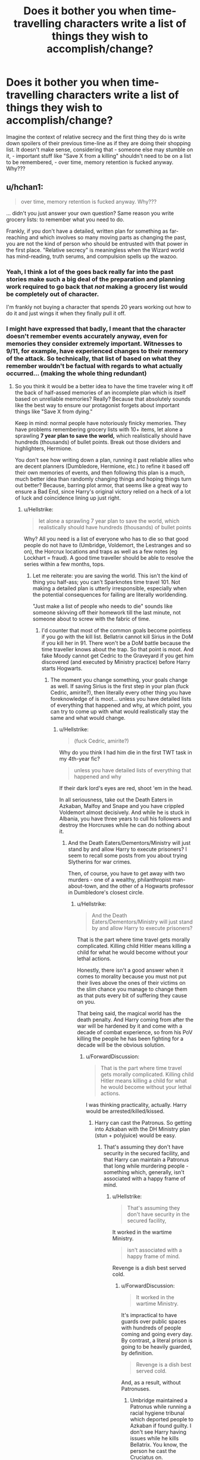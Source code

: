 #+TITLE: Does it bother you when time-travelling characters write a list of things they wish to accomplish/change?

* Does it bother you when time-travelling characters write a list of things they wish to accomplish/change?
:PROPERTIES:
:Score: 58
:DateUnix: 1569761048.0
:DateShort: 2019-Sep-29
:FlairText: Discussion
:END:
Imagine the context of relative secrecy and the first thing they do is write down spoilers of their previous time-line as if they are doing their shopping list. It doesn't make sense, considering that - someone else may stumble on it, - important stuff like "Save X from a killing" shouldn't need to be on a list to be remembered, - over time, memory retention is fucked anyway. Why???


** u/hchan1:
#+begin_quote
  over time, memory retention is fucked anyway. Why???
#+end_quote

... didn't you just answer your own question? Same reason you write grocery lists: to remember what you need to do.

Frankly, if you don't have a detailed, written plan for something as far-reaching and which involves so many moving parts as changing the past, you are not the kind of person who should be entrusted with that power in the first place. "Relative secrecy" is meaningless when the Wizard world has mind-reading, truth serums, and compulsion spells up the wazoo.
:PROPERTIES:
:Author: hchan1
:Score: 91
:DateUnix: 1569763577.0
:DateShort: 2019-Sep-29
:END:

*** Yeah, I think a lot of the goes back really far into the past stories make such a big deal of the preparation and planning work required to go back that /not/ making a grocery list would be completely out of character.

I'm frankly not buying a character that spends 20 years working out how to do it and just wings it when they finally pull it off.
:PROPERTIES:
:Author: oneonetwooneonetwo
:Score: 27
:DateUnix: 1569768553.0
:DateShort: 2019-Sep-29
:END:


*** I might have expressed that badly, I meant that the character doesn't remember events accurately anyway, even for memories they consider extremely important. Witnesses to 9/11, for example, have experienced changes to their memory of the attack. So technically, that list of based on what they remember wouldn't be factual with regards to what actually occurred... (making the whole thing redundant)
:PROPERTIES:
:Score: 3
:DateUnix: 1569763978.0
:DateShort: 2019-Sep-29
:END:

**** So you think it would be a better idea to have the time traveler wing it off the back of half-assed memories of an incomplete plan which is itself based on unreliable memories? Really? Because that absolutely sounds like the best way to ensure our protagonist forgets about important things like "Save X from dying."

Keep in mind: normal people have notoriously finicky memories. They have problems remembering grocery lists with 10+ items, let alone a sprawling *7 year plan to save the world,* which realistically should have hundreds (thousands) of bullet points. Break out those dividers and highlighters, Hermione.

You don't see how writing down a plan, running it past reliable allies who are decent planners (Dumbledore, Hermione, etc.) to refine it based off their own memories of events, and then following this plan is a much, much better idea than randomly changing things and hoping things turn out better? Because, barring plot armor, that seems like a great way to ensure a Bad End, since Harry's original victory relied on a heck of a lot of luck and coincidence lining up just right.
:PROPERTIES:
:Author: hchan1
:Score: 40
:DateUnix: 1569764255.0
:DateShort: 2019-Sep-29
:END:

***** u/Hellstrike:
#+begin_quote
  let alone a sprawling 7 year plan to save the world, which realistically should have hundreds (thousands) of bullet points
#+end_quote

Why? All you need is a list of everyone who has to die so that good people do not have to (Umbridge, Voldemort, the Lestranges and so on), the Horcrux locations and traps as well as a few notes (eg Lockhart = fraud). A good time traveller should be able to resolve the series within a few months, tops.
:PROPERTIES:
:Author: Hellstrike
:Score: 2
:DateUnix: 1569770913.0
:DateShort: 2019-Sep-29
:END:

****** Let me reiterate: you are saving the world. This isn't the kind of thing you half-ass; you can't Sparknotes time travel 101. Not making a detailed plan is utterly irresponsible, especially when the potential consequences for failing are literally worldending.

"Just make a list of people who needs to die" sounds like someone skivving off their homework till the last minute, not someone about to screw with the fabric of time.
:PROPERTIES:
:Author: hchan1
:Score: 17
:DateUnix: 1569772604.0
:DateShort: 2019-Sep-29
:END:

******* I'd counter that most of the common goals become pointless if you go with the kill list. Bellatrix cannot kill Sirius in the DoM if you kill her in 91. There won't be a DoM battle because the time traveller knows about the trap. So that point is moot. And fake Moody cannot get Cedric to the Graveyard if you get him discovered (and executed by Ministry practice) before Harry starts Hogwarts.
:PROPERTIES:
:Author: Hellstrike
:Score: 7
:DateUnix: 1569773827.0
:DateShort: 2019-Sep-29
:END:

******** The moment you change something, your goals change as well. If saving Sirius is the first step in your plan (fuck Cedric, amirite?), then literally every other thing you have foreknowledge of is moot... unless you have detailed lists of everything that happened and why, at which point, you can try to come up with what would realistically stay the same and what would change.
:PROPERTIES:
:Author: ForwardDiscussion
:Score: 1
:DateUnix: 1569862345.0
:DateShort: 2019-Sep-30
:END:

********* u/Hellstrike:
#+begin_quote
  (fuck Cedric, amirite?)
#+end_quote

Why do you think I had him die in the first TWT task in my 4th-year fic?

#+begin_quote
  unless you have detailed lists of everything that happened and why
#+end_quote

If their dark lord's eyes are red, shoot 'em in the head.

In all seriousness, take out the Death Eaters in Azkaban, Malfoy and Snape and you have crippled Voldemort almost decisively. And while he is stuck in Albania, you have three years to cull his followers and destroy the Horcruxes while he can do nothing about it.
:PROPERTIES:
:Author: Hellstrike
:Score: 1
:DateUnix: 1569863390.0
:DateShort: 2019-Sep-30
:END:

********** And the Death Eaters/Dementors/Ministry will just stand by and allow Harry to execute prisoners? I seem to recall some posts from you about trying Slytherins for war crimes.

Then, of course, you have to get away with two murders - one of a wealthy, philanthropist man-about-town, and the other of a Hogwarts professor in Dumbledore's closest circle.
:PROPERTIES:
:Author: ForwardDiscussion
:Score: 1
:DateUnix: 1569863594.0
:DateShort: 2019-Sep-30
:END:

*********** u/Hellstrike:
#+begin_quote
  And the Death Eaters/Dementors/Ministry will just stand by and allow Harry to execute prisoners?
#+end_quote

That is the part where time travel gets morally complicated. Killing child Hitler means killing a child for what he would become without your lethal actions.

Honestly, there isn't a good answer when it comes to morality because you must not put their lives above the ones of their victims on the slim chance you manage to change them as that puts every bit of suffering they cause on you.

That being said, the magical world has the death penalty. And Harry coming from after the war will be hardened by it and come with a decade of combat experience, so from his PoV killing the people he has been fighting for a decade will be the obvious solution.
:PROPERTIES:
:Author: Hellstrike
:Score: 1
:DateUnix: 1569864949.0
:DateShort: 2019-Sep-30
:END:

************ u/ForwardDiscussion:
#+begin_quote
  That is the part where time travel gets morally complicated. Killing child Hitler means killing a child for what he would become without your lethal actions.
#+end_quote

I was thinking practicality, actually. Harry would be arrested/killed/kissed.
:PROPERTIES:
:Author: ForwardDiscussion
:Score: 2
:DateUnix: 1569865195.0
:DateShort: 2019-Sep-30
:END:

************* Harry can cast the Patronus. So getting into Azkaban with the DH Ministry plan (stun + polyjuice) would be easy.
:PROPERTIES:
:Author: Hellstrike
:Score: 2
:DateUnix: 1569866706.0
:DateShort: 2019-Sep-30
:END:

************** That's assuming they don't have security in the secured facility, and that Harry can maintain a Patronus that long while murdering people - something which, generally, isn't associated with a happy frame of mind.
:PROPERTIES:
:Author: ForwardDiscussion
:Score: 1
:DateUnix: 1569866853.0
:DateShort: 2019-Sep-30
:END:

*************** u/Hellstrike:
#+begin_quote
  That's assuming they don't have security in the secured facility,
#+end_quote

It worked in the wartime Ministry.

#+begin_quote
  isn't associated with a happy frame of mind.
#+end_quote

Revenge is a dish best served cold.
:PROPERTIES:
:Author: Hellstrike
:Score: 2
:DateUnix: 1569867693.0
:DateShort: 2019-Sep-30
:END:

**************** u/ForwardDiscussion:
#+begin_quote
  It worked in the wartime Ministry.
#+end_quote

It's impractical to have guards over public spaces with hundreds of people coming and going every day. By contrast, a literal prison is going to be heavily guarded, by definition.

#+begin_quote
  Revenge is a dish best served cold.
#+end_quote

And, as a result, without Patronuses.
:PROPERTIES:
:Author: ForwardDiscussion
:Score: 1
:DateUnix: 1569868017.0
:DateShort: 2019-Sep-30
:END:

***************** Umbridge maintained a Patronus while running a racial hygiene tribunal which deported people to Azkaban if found guilty. I don't see Harry having issues while he kills Bellatrix. You know, the person he cast the Cruciatus on.

#+begin_quote
  Heavily Guarded
#+end_quote

The dementors make most of the security force. They didn't notice that Sirius spent more than a decade mostly as a dog. Tagging one of the human guards wouldn't be difficult in comparison.
:PROPERTIES:
:Author: Hellstrike
:Score: 2
:DateUnix: 1569871634.0
:DateShort: 2019-Sep-30
:END:

****************** u/ForwardDiscussion:
#+begin_quote
  Umbridge maintained a Patronus while running a racial hygiene tribunal which deported people to Azkaban if necessary.
#+end_quote

Because she was happy in doing so. It wasn't revenge. Umbridge is not a well-adjusted person. She is mentally unhinged. Also, that's still not technically killing people.

#+begin_quote
  You know, the person he cast the Cruciatus on.
#+end_quote

Unsuccessfully.

#+begin_quote
  The dementors make most of the security force.
#+end_quote

[Citation needed]

#+begin_quote
  They didn't notice that Sirius spent more than a decade mostly as a dog.
#+end_quote

They don't see normally, and they were confused by the sudden shift in emotions.
:PROPERTIES:
:Author: ForwardDiscussion
:Score: 1
:DateUnix: 1569872291.0
:DateShort: 2019-Sep-30
:END:

******************* u/Hellstrike:
#+begin_quote
  Because she was happy in doing so
#+end_quote

As Harry would be when he finally gets his hand on the Death Eaters.

#+begin_quote
  Unsuccessfully
#+end_quote

That part never made sense because if it is about the desire to hurt, he most certainly would have more reason to hurt Bellatrix for killing Sirius than for Carrow spitting on useless teacher #3.

#+begin_quote
  They don't see normally
#+end_quote

So it doesn't even matter if the Polyjuice wears off.
:PROPERTIES:
:Author: Hellstrike
:Score: 1
:DateUnix: 1569872653.0
:DateShort: 2019-Sep-30
:END:

******************** u/ForwardDiscussion:
#+begin_quote
  As Harry would be when he finally gets his hand on the Death Eaters.
#+end_quote

I don't think Harry is genuinely happy to murder people, even evil people he has a grudge against. Umbridge is happy to persecute Muggleborns and sympathizers.

#+begin_quote
  That part never made sense because if it is about the desire to hurt, he most certainly would have more reason to hurt Bellatrix for killing Sirius than for Carrow spitting on useless teacher #3.
#+end_quote

It still hurt Bellatrix, it just didn't hurt as much as a properly cast curse would have. We can assume that the one cast in DH was also improperly cast (or that having a year to stew in helplessness and bitter rage put him in a better mindset than sudden shock, shame, justified rage, and self-recrimination.

#+begin_quote
  So it doesn't even matter if the Polyjuice wears off.
#+end_quote

They still see - or seem to, anyway - and they can also sense emotions. If someone full of resolve and hatred came into the jail, it would be very different from a presumably miserable and chronically-depressed guard.
:PROPERTIES:
:Author: ForwardDiscussion
:Score: 1
:DateUnix: 1569873028.0
:DateShort: 2019-Sep-30
:END:


****** Domino effect, one seemingly insignificant deviation may have a not so insignificant impact. In this situation, keeping track of events, change, effect makes sense. It's unfortunate that it is not done in a more believable manner.
:PROPERTIES:
:Score: 1
:DateUnix: 1569771235.0
:DateShort: 2019-Sep-29
:END:

******* Admittedly, when half of the former Death Eaters disappeared within a week, the other half is bound to become suspicious. That's why you prepare a plan with contingencies. But "make sure Bellatrix does not kill Sirius" and "reform the DA" are kinda redundant when the traveller already plans to kill Bellatrix and prevents Voldemort's return by removing the Horcruxes.
:PROPERTIES:
:Author: Hellstrike
:Score: 3
:DateUnix: 1569773669.0
:DateShort: 2019-Sep-29
:END:


***** Your scenario makes sense but usually the list is a quickly forgotten prop for the first foray into the past. I don't remember a single fic where the character used a list productively
:PROPERTIES:
:Score: 0
:DateUnix: 1569764499.0
:DateShort: 2019-Sep-29
:END:

****** So what? Your original post wasn't complaining about lists being done poorly, it was complaining about lists being used at all. Badfic does everything badly.

If you had actually said you were sick of seeing fics use lists poorly, I would have just shrugged and moved on instead of posting.
:PROPERTIES:
:Author: hchan1
:Score: 15
:DateUnix: 1569764721.0
:DateShort: 2019-Sep-29
:END:

******* I didn't even consider the possibility of the list used properly when posting originally, mostly because I have never seen it done well. The well-written fics usually steer clear of lists.
:PROPERTIES:
:Score: 4
:DateUnix: 1569765195.0
:DateShort: 2019-Sep-29
:END:

******** Right, because paperwork is boring, so the author usually makes the MC of a time travel story able to just remember most of the details off the top of their head. It's incredibly unrealistic, but an understandable alternative to having the protagonist whip out a huge binder and cross-referencing the index before making any major move.
:PROPERTIES:
:Author: hchan1
:Score: 9
:DateUnix: 1569765428.0
:DateShort: 2019-Sep-29
:END:

********* I can see Hermione pulling that move off well xD I think I'd have appreciated the story, with a huge binder, color-coded for ease of access, a binder which is actually useful to the story. Damn, now I wish someone writes it.
:PROPERTIES:
:Score: 5
:DateUnix: 1569765624.0
:DateShort: 2019-Sep-29
:END:

********** Or heck, have the time traveler bring back a penseive filled with the memories of their actual planning. Much harder to hide, but it'd be a great excuse for those flashback sequences every damn time travel story seems to love to cram in.
:PROPERTIES:
:Author: hchan1
:Score: 13
:DateUnix: 1569765746.0
:DateShort: 2019-Sep-29
:END:

*********** AND it addresses my concern about memories changing over time! Yes!
:PROPERTIES:
:Score: 5
:DateUnix: 1569765873.0
:DateShort: 2019-Sep-29
:END:


********* u/StarOfTheSouth:
#+begin_quote
  having the protagonist whip out a huge binder and cross-referencing the index before making any major move.
#+end_quote

Although that could be a funny fic. Get one of those "Bigger on the inside" trunks and turn it into a library filled with everything the time traveller thought was relevant. Not just the notes on what will happen, that's only a small portion of the library, but things like potion recipes, and the schedule for this one janitor in Sweden. A bunch of seemingly random things (possibly including decoys in case they're discovered) that only the time traveller can make sense of.
:PROPERTIES:
:Author: StarOfTheSouth
:Score: 1
:DateUnix: 1569834514.0
:DateShort: 2019-Sep-30
:END:


****** Linkffn(the unforgiving minute) has a pretty tight plan of how to defeat Voldemort in 12 hours. Things don't quite go as planned though.
:PROPERTIES:
:Author: 15_Redstones
:Score: 4
:DateUnix: 1569773018.0
:DateShort: 2019-Sep-29
:END:

******* [[https://www.fanfiction.net/s/6256154/1/][*/The Unforgiving Minute/*]] by [[https://www.fanfiction.net/u/1508866/Voice-of-the-Nephilim][/Voice of the Nephilim/]]

#+begin_quote
  Broken and defeated, the War long since lost, Harry enacts his final desperate gambit: Travel back in time to the day of the Third Task, destroy all of Voldemort's horcruxes and prevent the Dark Lord's resurrection...all within the space of twelve hours.
#+end_quote

^{/Site/:} ^{fanfiction.net} ^{*|*} ^{/Category/:} ^{Harry} ^{Potter} ^{*|*} ^{/Rated/:} ^{Fiction} ^{M} ^{*|*} ^{/Chapters/:} ^{10} ^{*|*} ^{/Words/:} ^{84,617} ^{*|*} ^{/Reviews/:} ^{741} ^{*|*} ^{/Favs/:} ^{2,743} ^{*|*} ^{/Follows/:} ^{1,499} ^{*|*} ^{/Updated/:} ^{11/5/2011} ^{*|*} ^{/Published/:} ^{8/20/2010} ^{*|*} ^{/Status/:} ^{Complete} ^{*|*} ^{/id/:} ^{6256154} ^{*|*} ^{/Language/:} ^{English} ^{*|*} ^{/Characters/:} ^{Harry} ^{P.,} ^{Ginny} ^{W.} ^{*|*} ^{/Download/:} ^{[[http://www.ff2ebook.com/old/ffn-bot/index.php?id=6256154&source=ff&filetype=epub][EPUB]]} ^{or} ^{[[http://www.ff2ebook.com/old/ffn-bot/index.php?id=6256154&source=ff&filetype=mobi][MOBI]]}

--------------

*FanfictionBot*^{2.0.0-beta} | [[https://github.com/tusing/reddit-ffn-bot/wiki/Usage][Usage]]
:PROPERTIES:
:Author: FanfictionBot
:Score: 1
:DateUnix: 1569773040.0
:DateShort: 2019-Sep-29
:END:


*** I mean I keep an easily lost list on my desk at work of things I need to do to take over the world.

Actually, I probably would.
:PROPERTIES:
:Score: 1
:DateUnix: 1569779013.0
:DateShort: 2019-Sep-29
:END:

**** I hope that unlike the time-traveller who forgets their list asap, you attempt to use yours productively towards your goal 😌
:PROPERTIES:
:Score: 2
:DateUnix: 1569806394.0
:DateShort: 2019-Sep-30
:END:


** I don't really care. I am a list writing person myself and would probably write one in a situation like that 😂 I would probably try to write a time line before creating a to do list - remembering what happened, in what order, and when exactly is probably a bit more difficult than writing down “save A, save B,...”
:PROPERTIES:
:Author: Mikill1995
:Score: 21
:DateUnix: 1569763390.0
:DateShort: 2019-Sep-29
:END:

*** Then it would be in character for you as a person, if I think about it, even I'd turn to journaling in that case. The HP people (except maybe Hermione) don't seem like they do lists for anything at all.
:PROPERTIES:
:Score: 3
:DateUnix: 1569765380.0
:DateShort: 2019-Sep-29
:END:

**** Totally agree. Harry/Ron/... writing a list would be OOC, but I could see Hermione or Snape writing a to do list. Harry's usually not all that prepared or organized, but you could argue that if it's a grown up ending up in their younger version's body, they might have grown more organized over time.

Even though I am a list person and am 80 chapters into a HP time travel story, I haven't had any characters writing a list. I don't see much literary value in writing down a list in the story. It doesn't really add anything to the story.
:PROPERTIES:
:Author: Mikill1995
:Score: 7
:DateUnix: 1569765890.0
:DateShort: 2019-Sep-29
:END:

***** I am that unfortunate person who doesn't have much of a life beyond university and work- I have read too many. 80 well-written chapters? If you don't mind sharing, what are you reading?
:PROPERTIES:
:Score: 2
:DateUnix: 1569766049.0
:DateShort: 2019-Sep-29
:END:

****** Writing, actually 😅 I'm probably not the best person to judge if the writing is any good, and it's about Draco and not Harry, but if you'd like to have a look at it, here's the link:

Linkffn([[https://m.fanfiction.net/s/12506935/1/A-Slytherin-Through-Time]])

Even if it's not your cup of tea and you stop reading after 5 chapters, I do love and appreciate all forms of feedback :)
:PROPERTIES:
:Author: Mikill1995
:Score: 3
:DateUnix: 1569766401.0
:DateShort: 2019-Sep-29
:END:

******* I have read it! I was on a time travelling Draco kick a while back, had no idea it was still getting updates. And yes, I do remember liking it ☝🏽
:PROPERTIES:
:Score: 3
:DateUnix: 1569767658.0
:DateShort: 2019-Sep-29
:END:

******** Oh, thank you 😊 it still gets updates, but I'm a teacher so there's usually more updates during the holidays than during the school year :)
:PROPERTIES:
:Author: Mikill1995
:Score: 3
:DateUnix: 1569769375.0
:DateShort: 2019-Sep-29
:END:

********* By not updating often during school term, you are eliminating one means of procrastination 😂 God knows how many times I gave up on an assignment to go check out a fic update
:PROPERTIES:
:Score: 2
:DateUnix: 1569771373.0
:DateShort: 2019-Sep-29
:END:

********** Good point 😅 maybe I should write more during the holidays, but not post everything right away 🤔
:PROPERTIES:
:Author: Mikill1995
:Score: 2
:DateUnix: 1569771727.0
:DateShort: 2019-Sep-29
:END:

*********** I love when authors do that, regular updates without the hassle of having to write a lot on their side. Also, I don't lose track of the storyline if I'm reading, say one chapter every week or every other week
:PROPERTIES:
:Score: 1
:DateUnix: 1569806508.0
:DateShort: 2019-Sep-30
:END:


******* [[https://www.fanfiction.net/s/12506935/1/][*/A Slytherin Through Time/*]] by [[https://www.fanfiction.net/u/1843047/Mikill][/Mikill/]]

#+begin_quote
  With a sly smile he eyed the time turner. It gleamed like gold, just the way the Malfoys liked it. With this, he could save his son. He went for the door but came to a sudden halt when realization hit him: With the time turner, he could save more than one person. (Draco-centric time travel fanfiction, 3rd year)
#+end_quote

^{/Site/:} ^{fanfiction.net} ^{*|*} ^{/Category/:} ^{Harry} ^{Potter} ^{*|*} ^{/Rated/:} ^{Fiction} ^{K} ^{*|*} ^{/Chapters/:} ^{80} ^{*|*} ^{/Words/:} ^{160,712} ^{*|*} ^{/Reviews/:} ^{428} ^{*|*} ^{/Favs/:} ^{283} ^{*|*} ^{/Follows/:} ^{414} ^{*|*} ^{/Updated/:} ^{9/1} ^{*|*} ^{/Published/:} ^{5/28/2017} ^{*|*} ^{/id/:} ^{12506935} ^{*|*} ^{/Language/:} ^{English} ^{*|*} ^{/Genre/:} ^{Adventure/Friendship} ^{*|*} ^{/Characters/:} ^{Sirius} ^{B.,} ^{Draco} ^{M.,} ^{Severus} ^{S.,} ^{Neville} ^{L.} ^{*|*} ^{/Download/:} ^{[[http://www.ff2ebook.com/old/ffn-bot/index.php?id=12506935&source=ff&filetype=epub][EPUB]]} ^{or} ^{[[http://www.ff2ebook.com/old/ffn-bot/index.php?id=12506935&source=ff&filetype=mobi][MOBI]]}

--------------

*FanfictionBot*^{2.0.0-beta} | [[https://github.com/tusing/reddit-ffn-bot/wiki/Usage][Usage]]
:PROPERTIES:
:Author: FanfictionBot
:Score: 1
:DateUnix: 1569766413.0
:DateShort: 2019-Sep-29
:END:


** Does that happen in a lot fics? The only case I've seen of a time-traveler writing notes for himself was in a fic where he needed to undergo a memory charm to hide the truth of his past from a master legilimens. But it wasn't like the information was unsecured on paper - he set up an elaborate system of wards to hide the words from anyone who didn't know the password.

So I can imagine cases where writing notes could make sense with the plot, but it would be pretty weird if they wrote down blatantly obvious things about their goals without some additional reason for why they wouldn't just remember it on their own.
:PROPERTIES:
:Author: chiruochiba
:Score: 8
:DateUnix: 1569761903.0
:DateShort: 2019-Sep-29
:END:

*** Oh yes but it is more prevalent in average to lower quality fics. This weird phenomenon even happens in other Fandoms, I was reminded of it when reading a Teen Wolf fic where the protagonist went with actual alphabets as bullets; a. X thing, b. Y thing, c. Z thing. It's so off-putting.
:PROPERTIES:
:Score: 3
:DateUnix: 1569762287.0
:DateShort: 2019-Sep-29
:END:

**** I think you may have had your thoughts on the subject tainted by the quality of the fics you've read it in. The character making a list of what they need to ensure does/doesn't happen (whether it is written or otherwise) isn't inherently a bad thing, particularly when they go back with a lot to accomplish. Perhaps (like it was said above) you'd prefer it if it had more plot relevance or there were a more unique spin? Maybe your just burnt out from seeing it so many times?
:PROPERTIES:
:Author: RowanWinterlace
:Score: 7
:DateUnix: 1569764538.0
:DateShort: 2019-Sep-29
:END:

***** You have a point, I have yet to read one where the concept is done well. Heck, it didn't even occur to me that it could be done well before one of the other replies presented a scenario where a list is relevant and useful.
:PROPERTIES:
:Score: 2
:DateUnix: 1569765696.0
:DateShort: 2019-Sep-29
:END:


** If I was a time traveler I'd definitely write everything down that I knew and that I needed to accomplish. But then I'd put a TON of spells on my notebook so no one but me could read it. And if someone did bypass my spells I'd just play it off that one of my elderly relatives was a Seer who gave me this information before they died so I could try and change things.
:PROPERTIES:
:Author: is-brea-ficsean
:Score: 5
:DateUnix: 1569778345.0
:DateShort: 2019-Sep-29
:END:

*** Ooooh, immersion! You are the only one who actually thought about it in a very magical context, the rest of us have been going on about the logistics, etc. Apparently, we have been very muggle xD
:PROPERTIES:
:Score: 2
:DateUnix: 1569806683.0
:DateShort: 2019-Sep-30
:END:


** It bothers me when authors write them, not when characters write them.

If it isn't critical for the reader to know, don't include it.
:PROPERTIES:
:Author: StarDolph
:Score: 6
:DateUnix: 1569771024.0
:DateShort: 2019-Sep-29
:END:

*** Good point ☝🏽
:PROPERTIES:
:Score: 1
:DateUnix: 1569771412.0
:DateShort: 2019-Sep-29
:END:


** I personally would not write a list. I would have an entire bloody wall, mind-maps, networks of contacts, about a calendar per significant person, a shelf for bound copies of old newspapers...

I mean, it seems realistic, you're never going to track that stuff, it's hard enough remembering when birthdays are, let alone that one significant day when a particular photo appears in a newspaper or whatever.
:PROPERTIES:
:Author: SMTRodent
:Score: 3
:DateUnix: 1569802968.0
:DateShort: 2019-Sep-30
:END:

*** This makes more sense than a tiny list, I want a fic with a meticulous time-traveller now because of this post
:PROPERTIES:
:Score: 2
:DateUnix: 1569807033.0
:DateShort: 2019-Sep-30
:END:

**** I can tell you right now that to do it justice you'd most likely need to actually do that to canon in real life. Keeping it all straight is a nightmare. It's pretty difficult even for a fic that will forgive a few mistakes and some handwaving. Human memory is /awful/.
:PROPERTIES:
:Author: SMTRodent
:Score: 2
:DateUnix: 1569807340.0
:DateShort: 2019-Sep-30
:END:

***** I get your point and that was one of my main concerns. Even memories which we consider super important to us aren't accurate recollections of fact and then we have a protagonist going around remember that random conversation on a random Friday afternoon with a random character... No.

Someone suggested the use of a Pensieve to increase accuracy when comparing changes and to keep track of things both with detailed notes, additional materials as well as the Pensieve to accommodate inadequate memory retention.
:PROPERTIES:
:Score: 2
:DateUnix: 1569807713.0
:DateShort: 2019-Sep-30
:END:


** [deleted]
:PROPERTIES:
:Score: 4
:DateUnix: 1569774484.0
:DateShort: 2019-Sep-29
:END:

*** I'm glad for you then, not having a lot of pet peeves must make reading fanfiction easier!
:PROPERTIES:
:Score: 1
:DateUnix: 1569774865.0
:DateShort: 2019-Sep-29
:END:


** Characters writing lists is ok, albeit unnecessary. That list being featured in the story is boring though. Show, dont tell!
:PROPERTIES:
:Author: textposts_only
:Score: 1
:DateUnix: 1569771030.0
:DateShort: 2019-Sep-29
:END:

*** Good point ☝🏽
:PROPERTIES:
:Score: 1
:DateUnix: 1569771461.0
:DateShort: 2019-Sep-29
:END:


** Only if they succeed at all of the points without much fuss.
:PROPERTIES:
:Author: Astramancer_
:Score: 1
:DateUnix: 1569776179.0
:DateShort: 2019-Sep-29
:END:

*** I wouldn't mind if they failed, at least it'd be interesting. The major issue is that they don't use their list
:PROPERTIES:
:Score: 1
:DateUnix: 1569806584.0
:DateShort: 2019-Sep-30
:END:


** Not quite as bad as the indy!Harry lists where Harry has a sudden revelation about the five things he needs to do to get out from under Dumble's thumb, but still pretty bad.
:PROPERTIES:
:Author: Lord_Anarchy
:Score: 1
:DateUnix: 1569778564.0
:DateShort: 2019-Sep-29
:END:

*** u/SMTRodent:
#+begin_quote
  Not quite as bad as the indy!Harry lists
#+end_quote

Oh no...

#+begin_quote
  where Harry has a sudden revelation about the five things he needs to do to get out from under Dumble's thumb
#+end_quote

Oh, that's not so bad actually.
:PROPERTIES:
:Author: SMTRodent
:Score: 1
:DateUnix: 1569803215.0
:DateShort: 2019-Sep-30
:END:

**** Not so bad until the fic devolves into an amalgamation of everyone plots against OP!Harry xD But, I still read them, I wonder what that says about me 🙄
:PROPERTIES:
:Score: 1
:DateUnix: 1569806788.0
:DateShort: 2019-Sep-30
:END:

***** I think we all like brain-candy that isn't very good for us. I mean, I'll probably read them too.
:PROPERTIES:
:Author: SMTRodent
:Score: 1
:DateUnix: 1569806846.0
:DateShort: 2019-Sep-30
:END:

****** Yes, 'brain-candy' is a good word for it xD Personally, I call them 'procrastination incentives', mostly because they turn up when I am supposed to be productive.
:PROPERTIES:
:Score: 1
:DateUnix: 1569807355.0
:DateShort: 2019-Sep-30
:END:


** As with most things, it's not a bad idea, but can be poorly executed.

A list helps you to organise your thoughts, sort tasks by importance, chronological order etc, mark things off as you go, keep an idea of your total progress and prevents you forgetting anything.

Provided you actually do more than write

1. Kill Voldemort
2. Free Sirius
3. ????
4. Profit!

And you don't write it in plain english with "Harry's time travel plans" at the top and leave it in the common room, I think it's fine.
:PROPERTIES:
:Author: NeverAskAnyQuestions
:Score: 1
:DateUnix: 1569796303.0
:DateShort: 2019-Sep-30
:END:

*** Exactly, the number/alphabet bullets, man...
:PROPERTIES:
:Score: 1
:DateUnix: 1569806936.0
:DateShort: 2019-Sep-30
:END:


** Doesn't that happen in movies too?\\
In the movies the characters set up a blackboard with all the information they need and connect everything with wires and pins, these blackboards are also used in series and detective movies.
:PROPERTIES:
:Author: liukank
:Score: 1
:DateUnix: 1569806263.0
:DateShort: 2019-Sep-30
:END:

*** Link analysis serves its purpose, especially in the long run with interdependent events- the soon to be forgotten shopping list... doesn't.
:PROPERTIES:
:Score: 1
:DateUnix: 1569807220.0
:DateShort: 2019-Sep-30
:END:


** I don't care if they have a list, I just don't want tp read about them writing it or the specifics of what's on it, only referencing it when it's relevant to the story. There could be a whole bunch of things on the list that are irrelevant to the story like "See a Rolling Stones concert" or "Bang a young madame rosmerta" that might have nothing to do with the story and do nothing to inform us about the characters or their motivations that the author might have in their notes but shouldn't be mentioned because it's irrelevant. I nope the fuck out when a story spends a whole chapter going over every bullet point in a 10 page list, it's unnecessary and detracts from a story's pacing.
:PROPERTIES:
:Author: ConfusedPolatBear
:Score: 1
:DateUnix: 1569812521.0
:DateShort: 2019-Sep-30
:END:

*** I find it really hard to DNF a book and this unfortunately applies to fanfiction, so things like this piss me off but I can't stop reading which pisses me off even more.
:PROPERTIES:
:Score: 1
:DateUnix: 1569813680.0
:DateShort: 2019-Sep-30
:END:


** YES. So much this. Because this is stupid and people do not act this way. Please stop. Get some help. Learn about people. Motivations. Fucking gah.
:PROPERTIES:
:Author: Mynameisyeffer
:Score: -1
:DateUnix: 1569761433.0
:DateShort: 2019-Sep-29
:END:

*** Counterpoint, I could see it being very reasonable. You come back after x years in the future - and what's something you'll want to do? Make sure you remember everything that happened that you can. And that you'll continue to remember it days, weeks, months later.

Notes are excellent for that. Its important enough that forgetting some minor event could mess everything up - so I could easily see many people taking their time with it
:PROPERTIES:
:Author: matgopack
:Score: 13
:DateUnix: 1569764424.0
:DateShort: 2019-Sep-29
:END:

**** But the point is, they dont. That's the problem. If they could expand that idea about wanting to remember things, yes definitely go for it. But most times it's not explained he just randomly starts a list and I'm sat here like"why are u doing this? WHAT IS YOUR THOUGHT PROCCESS HARRY ?"
:PROPERTIES:
:Author: Mynameisyeffer
:Score: -3
:DateUnix: 1569764900.0
:DateShort: 2019-Sep-29
:END:

***** Yeah, bad writing is problematic of course. Just noting that the idea of a list can make a lot of sense
:PROPERTIES:
:Author: matgopack
:Score: 2
:DateUnix: 1569765650.0
:DateShort: 2019-Sep-29
:END:

****** [[/u/hchan1][u/hchan1]] made me want a fic where the character has a huge binder and actually uses it, it makes sense then xD
:PROPERTIES:
:Score: 2
:DateUnix: 1569765804.0
:DateShort: 2019-Sep-29
:END:


*** I am still trying to figure out the author's thought process when writing these scenes xD
:PROPERTIES:
:Score: 1
:DateUnix: 1569762110.0
:DateShort: 2019-Sep-29
:END:
